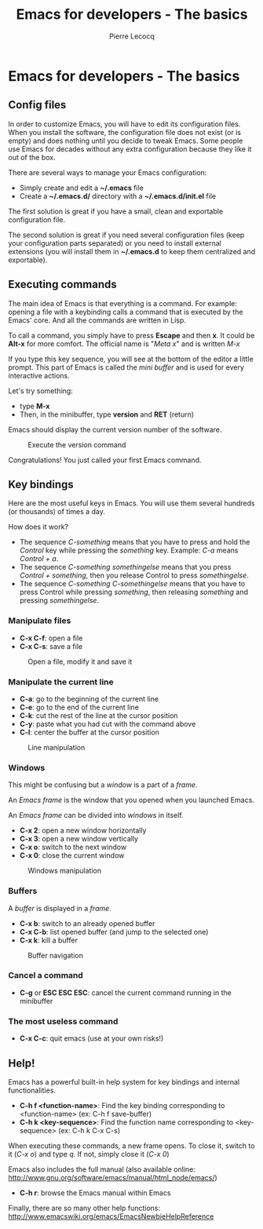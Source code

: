 #+TITLE: Emacs for developers - The basics
#+AUTHOR: Pierre Lecocq
#+DESCRIPTION: Learn using Emacs as a developer
#+KEYWORDS: emacs, developer
#+STARTUP: showall

* Emacs for developers - The basics

**  Config files

In order to customize Emacs, you will have to edit its configuration files.
When you install the software, the configuration file does not exist (or is empty) and does nothing until you decide to tweak Emacs.
Some people use Emacs for decades without any extra configuration because they like it out of the box.

There are several ways to manage your Emacs configuration:

- Simply create and edit a *~/.emacs* file
- Create a *~/.emacs.d/* directory with a *~/.emacs.d/init.el* file

The first solution is great if you have a small, clean and exportable configuration file.

The second solution is great if you need several configuration files (keep your configuration parts separated) or you need to install external extensions (you will install them in *~/.emacs.d* to keep them centralized and exportable).

** Executing commands

The main idea of Emacs is that everything is a command. For example: opening a file with a keybinding calls a command that is executed by the Emacs' core.
And all the commands are written in Lisp.

To call a command, you simply have to press *Escape* and then *x*. It could be *Alt-x* for more comfort.
The official name is "/Meta x/" and is written /M-x/

If you type this key sequence, you will see at the bottom of the editor a little prompt.
This part of Emacs is called the /mini buffer/ and is used for every interactive actions.

Let's try something:

- type *M-x*
- Then, in the minibuffer, type *version* and *RET* (return)

Emacs should display the current version number of the software.

#+CAPTION: Execute the version command
[[../images/version.gif]]

Congratulations! You just called your first Emacs command.

** Key bindings

Here are the most useful keys in Emacs. You will use them several hundreds (or thousands) of times a day.

How does it work?

- The sequence /C-something/ means that you have to press and hold the /Control/ key while pressing the /something/ key. Example: /C-a/ means /Control + a/.
- The sequence /C-something somethingelse/ means that you press /Control + something/, then you release Control to press /somethingelse/.
- The sequence /C-something C-somethingelse/ means that you have to press Control while pressing /something/, then releasing /something/ and pressing /somethingelse/.

*** Manipulate files

- *C-x C-f*: open a file
- *C-x C-s*: save a file

#+CAPTION: Open a file, modify it and save it
[[../images/open-and-save.gif]]

*** Manipulate the current line

- *C-a*: go to the beginning of the current line
- *C-e*: go to the end of the current line
- *C-k*: cut the rest of the line at the cursor position
- *C-y*: paste what you had cut with the command above
- *C-l*: center the buffer at the cursor position

#+CAPTION: Line manipulation
[[../images/line.gif]]

*** Windows

This might be confusing but a /window/ is a part of a /frame/.

An /Emacs frame/ is the window that you opened when you launched Emacs.

An /Emacs frame/ can be divided into /windows/ in itself.

- *C-x 2*: open a new window horizontally
- *C-x 3*: open a new window vertically
- *C-x o*: switch to the next window
- *C-x 0*: close the current window

#+CAPTION: Windows manipulation
[[../images/windows.gif]]

*** Buffers

A /buffer/ is displayed in a /frame/.

- *C-x b*: switch to an already opened buffer
- *C-x C-b*: list opened buffer (and jump to the selected one)
- *C-x k*: kill a buffer

#+CAPTION: Buffer navigation
[[../images/buffers.gif]]

*** Cancel a command

- *C-g* or *ESC ESC ESC*: cancel the current command running in the minibuffer

*** The most useless command

- *C-x C-c*: quit emacs (use at your own risks!)

** Help!

Emacs has a powerful built-in help system for key bindings and internal functionalities.

- *C-h f <function-name>*: Find the key binding corresponding to <function-name> (ex: C-h f save-buffer)
- *C-h k <key-sequence>*: Find the function name corresponding to <key-sequence> (ex: C-h k C-x C-s)

When executing these commands, a new frame opens. To close it, switch to it (/C-x o/) and type /q/. If not, simply close it (/C-x 0/)

Emacs also includes the full manual (also available online: http://www.gnu.org/software/emacs/manual/html_node/emacs/)

- *C-h r*: browse the Emacs manual within Emacs

Finally, there are so many other help functions: http://www.emacswiki.org/emacs/EmacsNewbieHelpReference
